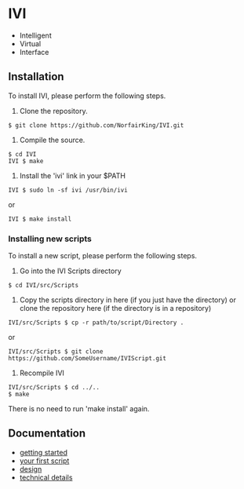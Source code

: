 * IVI
  - Intelligent
  - Virtual
  - Interface
** Installation
   To install IVI, please perform the following steps.
   1. Clone the repository.
#+BEGIN_EXAMPLE
$ git clone https://github.com/NorfairKing/IVI.git
#+END_EXAMPLE
   2. Compile the source. 
#+BEGIN_EXAMPLE
$ cd IVI
IVI $ make
#+END_EXAMPLE
   3. Install the 'ivi' link in your $PATH
#+BEGIN_EXAMPLE
IVI $ sudo ln -sf ivi /usr/bin/ivi
#+END_EXAMPLE
or
#+BEGIN_EXAMPLE
IVI $ make install
#+END_EXAMPLE
*** Installing new scripts
    To install a new script, please perform the following steps.
    1. Go into the IVI Scripts directory
#+BEGIN_EXAMPLE
$ cd IVI/src/Scripts
#+END_EXAMPLE
    2. Copy the scripts directory in here (if you just have the directory) or clone the repository here (if the directory is in a repository)
#+BEGIN_EXAMPLE
IVI/src/Scripts $ cp -r path/to/script/Directory .
#+END_EXAMPLE
or
#+BEGIN_EXAMPLE
IVI/src/Scripts $ git clone https://github.com/SomeUsername/IVIScript.git
#+END_EXAMPLE
    3. Recompile IVI
#+BEGIN_EXAMPLE
IVI/src/Scripts $ cd ../..
$ make
#+END_EXAMPLE
    There is no need to run 'make install' again.

** Documentation
   - [[https://github.com/NorfairKing/IVI/blob/master/details/getting_started.org][getting started]]
   - [[https://github.com/NorfairKing/IVI/blob/master/details/your_first_script.org][your first script]]
   - [[https://github.com/NorfairKing/IVI/blob/master/details/design.org][design]]
   - [[https://github.com/NorfairKing/IVI/blob/master/details/technical_details.org][technical details]]
